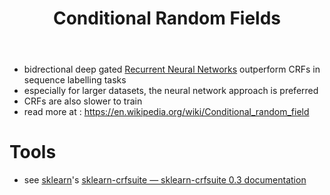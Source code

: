 :PROPERTIES:
:ID:       4d58e957-2281-4bd5-82b9-1d12e7edfc74
:ROAM_ALIASES: CRF
:END:
#+title: Conditional Random Fields
#+filetags: :ml:ai:

 - bidrectional deep gated [[id:f70bec51-ce7d-404e-aa37-223f64f07691][Recurrent Neural Networks]] outperform CRFs in sequence labelling tasks
 - especially for larger datasets, the neural network approach is preferred
 - CRFs are also slower to train
 - read more at : [[https://en.wikipedia.org/wiki/Conditional_random_field]]

* Tools
 - see [[id:e0963cc2-1c67-4d07-8541-606611e93f83][sklearn]]'s [[https://sklearn-crfsuite.readthedocs.io/en/latest/][sklearn-crfsuite — sklearn-crfsuite 0.3 documentation]] 
